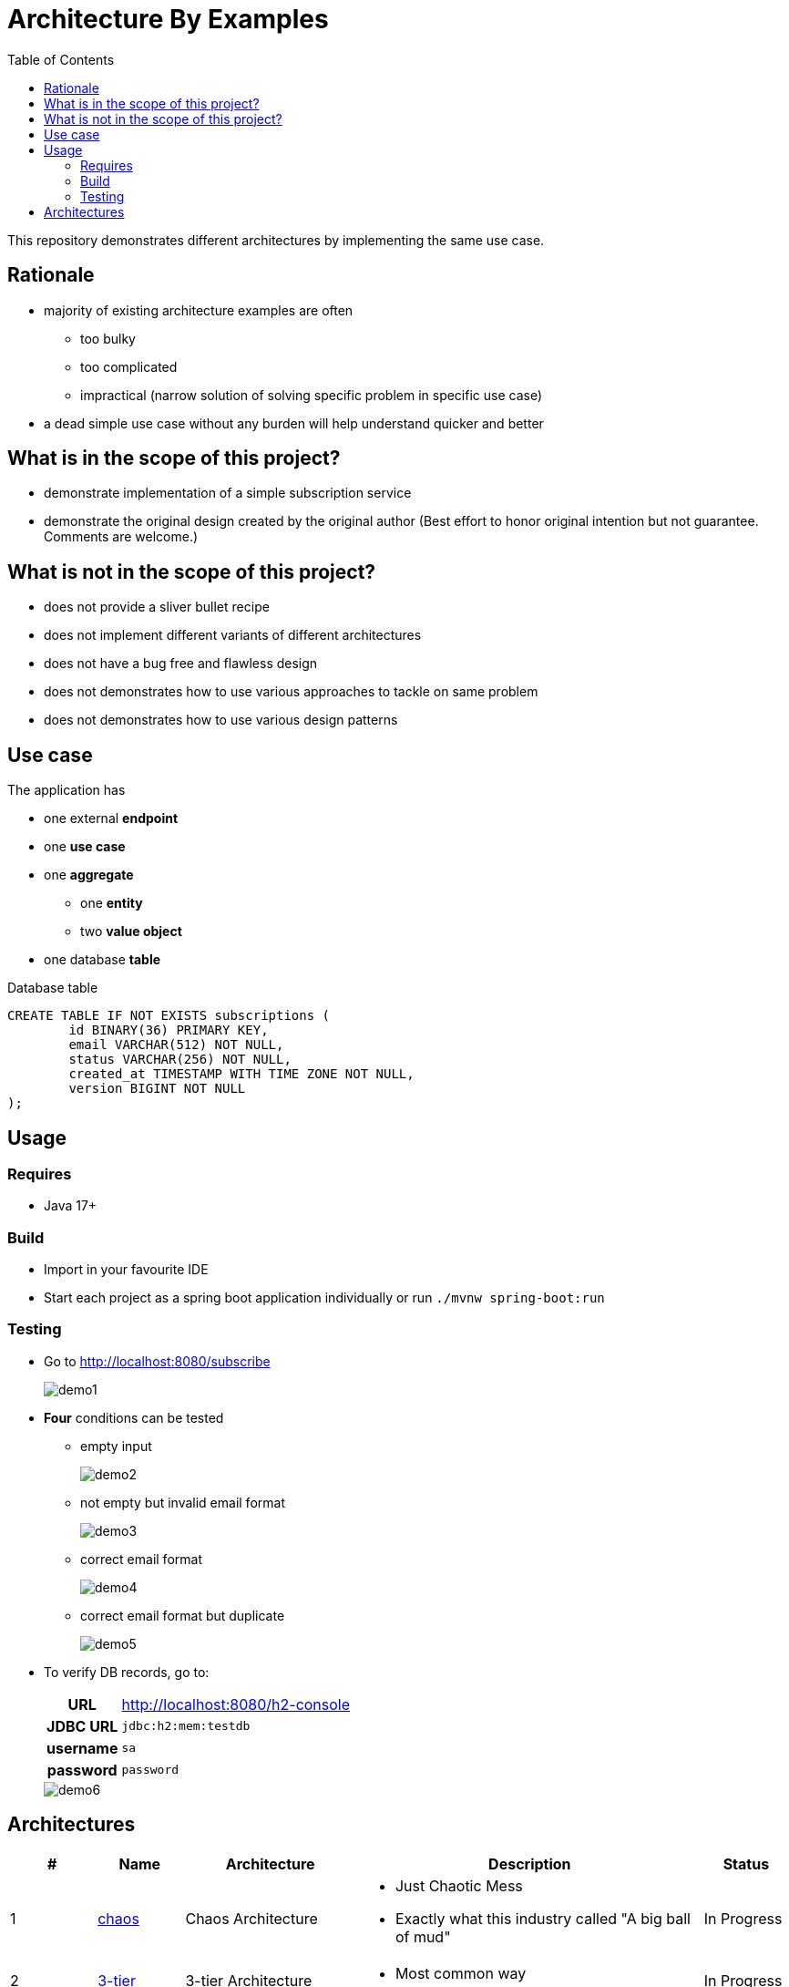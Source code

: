 = Architecture By Examples
:toc: auto
:toclevels: 5
:imagesdir: docs/images
:imagesoutdir: docs/images

ifdef::env-github[]
:imagesdir: docs/images/
:tip-caption: :bulb:
:note-caption: :information_source:
:important-caption: :heavy_exclamation_mark:
:caution-caption: :fire:
:warning-caption: :warning:
endif::[]

This repository demonstrates different architectures by implementing the same use case.

== Rationale

* majority of existing architecture examples are often
** too bulky
** too complicated
** impractical (narrow solution of solving specific problem in specific use case)
* a dead simple use case without any burden will help understand quicker and better

== What is in the scope of this project?

* demonstrate implementation of a simple subscription service
* demonstrate the original design created by the original author (Best effort to honor original intention but not guarantee. Comments are welcome.)

== What is not in the scope of this project?

* does not provide a sliver bullet recipe
* does not implement different variants of different architectures
* does not have a bug free and flawless design
* does not demonstrates how to use various approaches to tackle on same problem
* does not demonstrates how to use various design patterns

== Use case

The application has

* one external *endpoint*
* one *use case*
* one *aggregate*
** one *entity*
** two *value object*
* one database *table*

.A single subscription use case
ifdef::env-github[]
image::use-case.png[]
endif::env-github[]
ifdef::env-idea,env-vscode[]
plantuml::docs/diagrams/use-case.puml[target=use-case,format=png]
endif::env-idea,env-vscode[]

.Database table
[source,sql]
----
CREATE TABLE IF NOT EXISTS subscriptions (
	id BINARY(36) PRIMARY KEY,
	email VARCHAR(512) NOT NULL,
	status VARCHAR(256) NOT NULL,
	created_at TIMESTAMP WITH TIME ZONE NOT NULL,
	version BIGINT NOT NULL
);
----

== Usage

=== Requires

* Java 17+

=== Build

* Import in your favourite IDE
* Start each project as a spring boot application individually or run `./mvnw spring-boot:run`

=== Testing

* Go to http://localhost:8080/subscribe
+
image::demo1.png[] 
* *Four* conditions can be tested
** empty input
+
image::demo2.png[] 
** not empty but invalid email format
+
image::demo3.png[] 
** correct email format
+
image::demo4.png[] 
** correct email format but duplicate
+
image::demo5.png[] 

* To verify DB records, go to:
+
[cols="h,4"]
|===
|URL|http://localhost:8080/h2-console
|JDBC URL| `jdbc:h2:mem:testdb`
|username|`sa`
|password|`password`
|===
+
image::demo6.png[] 

== Architectures

[cols="1,1,2,4,1",options=header]
|===
|#|Name|Architecture|Description|Status
|1
|link:chaos/[chaos]
|Chaos Architecture
a|* Just Chaotic Mess
* Exactly what this industry called "A big ball of mud"
|In Progress

|2
|link:3-tier/[3-tier]
|3-tier Architecture
a|* Most common way
|In Progress

|3
|link:ddd/[ddd]
|Domain Driven Design
a|* Implement Eric Evan's masterpiece
* Does not implement Domain Events
|In Progress

|4
|link:ddd3/[ddd3]
|Three-Layered Domain Driven Design
a|* *Simplified* by merging User Interface Layer into Application Layer
* *Simplified* doesn't mean easier nor better
|In Progress

|5
|link:hex/[hex]
|Hexagonal Architecture (Ports and Adapters)
a|* Implement Alistair Cockburn's masterpiece
* Only implement necessary parts to demostrate idea of using ports and adapters
|In Progress

|7
|link:fn/[fn]
|Functional Domain Driven Design
a|* Implement DDD using Clojure
|In Progress

|99
|link:myddd/[myddd]
|My DDD
a|* Implement DDD using Hexagonal Architecture with personal preferences
|In Progress


|===
